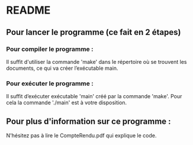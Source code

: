
* README



** Pour lancer le programme (ce fait en 2 étapes)
*** Pour compiler le programme :
Il suffit d'utiliser la commande 'make' dans le répertoire où se trouvent les documents, ce qui va créer l’exécutable main.

*** Pour exécuter le programme :
Il suffit d’exécuter exécutable 'main' créé par la commande 'make'. Pour cela la commande './main' est à votre disposition.

** Pour plus d'information sur ce programme :
N'hésitez pas à lire le CompteRendu.pdf qui explique le code.


